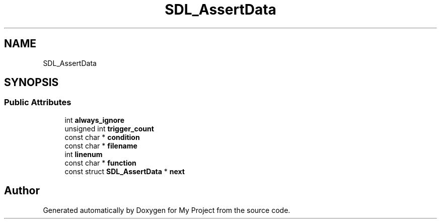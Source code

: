 .TH "SDL_AssertData" 3 "Wed Feb 1 2023" "Version Version 0.0" "My Project" \" -*- nroff -*-
.ad l
.nh
.SH NAME
SDL_AssertData
.SH SYNOPSIS
.br
.PP
.SS "Public Attributes"

.in +1c
.ti -1c
.RI "int \fBalways_ignore\fP"
.br
.ti -1c
.RI "unsigned int \fBtrigger_count\fP"
.br
.ti -1c
.RI "const char * \fBcondition\fP"
.br
.ti -1c
.RI "const char * \fBfilename\fP"
.br
.ti -1c
.RI "int \fBlinenum\fP"
.br
.ti -1c
.RI "const char * \fBfunction\fP"
.br
.ti -1c
.RI "const struct \fBSDL_AssertData\fP * \fBnext\fP"
.br
.in -1c

.SH "Author"
.PP 
Generated automatically by Doxygen for My Project from the source code\&.
